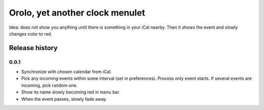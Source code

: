 Orolo, yet another clock menulet
================================

Idea: does not show you anything until there is something in your iCal nearby.
Then it shows the event and slowly changes color to red.

Release history
---------------

0.0.1
~~~~~

- Synchronize with chosen calendar from iCal.
- Pick any incoming events within some interval (set in preferences). Process only event starts. If several events are incoming, pick random one.
- Show its name slowly becoming red in menu bar.
- When the event passes, slowly fade away.
